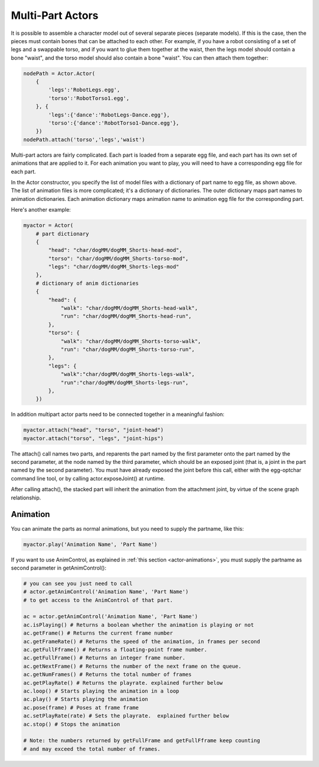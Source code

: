 .. _multi-part-actors:

Multi-Part Actors
=================

It is possible to assemble a character model out of several separate pieces
(separate models). If this is the case, then the pieces must contain bones that
can be attached to each other. For example, if you have a robot consisting of a
set of legs and a swappable torso, and if you want to glue them together at the
waist, then the legs model should contain a bone "waist", and the torso model
should also contain a bone "waist". You can then attach them together:

.. code-block:: python

   nodePath = Actor.Actor(
       {
           'legs':'RobotLegs.egg',
           'torso':'RobotTorso1.egg',
       }, {
           'legs':{'dance':'RobotLegs-Dance.egg'},
           'torso':{'dance':'RobotTorso1-Dance.egg'},
       })
   nodePath.attach('torso','legs','waist')

Multi-part actors are fairly complicated. Each part is loaded from a separate
egg file, and each part has its own set of animations that are applied to it.
For each animation you want to play, you will need to have a corresponding egg
file for each part.

In the Actor constructor, you specify the list of model files with a dictionary
of part name to egg file, as shown above. The list of animation files is more
complicated; it's a dictionary of dictionaries. The outer dictionary maps part
names to animation dictionaries. Each animation dictionary maps animation name
to animation egg file for the corresponding part.

Here's another example:

.. code-block:: python

   myactor = Actor(
       # part dictionary
       {
           "head": "char/dogMM/dogMM_Shorts-head-mod",
           "torso": "char/dogMM/dogMM_Shorts-torso-mod",
           "legs": "char/dogMM/dogMM_Shorts-legs-mod"
       },
       # dictionary of anim dictionaries
       {
           "head": {
               "walk": "char/dogMM/dogMM_Shorts-head-walk",
               "run": "char/dogMM/dogMM_Shorts-head-run",
           },
           "torso": {
               "walk": "char/dogMM/dogMM_Shorts-torso-walk",
               "run": "char/dogMM/dogMM_Shorts-torso-run",
           },
           "legs": {
               "walk":"char/dogMM/dogMM_Shorts-legs-walk",
               "run":"char/dogMM/dogMM_Shorts-legs-run",
           },
       })

In addition multipart actor parts need to be connected together in a meaningful
fashion:

.. code-block:: python

   myactor.attach("head", "torso", "joint-head")
   myactor.attach("torso", "legs", "joint-hips")

The attach() call names two parts, and reparents the part named by the first
parameter onto the part named by the second parameter, at the node named by the
third parameter, which should be an exposed joint (that is, a joint in the part
named by the second parameter). You must have already exposed the joint before
this call, either with the egg-optchar command line tool, or by calling
actor.exposeJoint() at runtime.

After calling attach(), the stacked part will inherit the animation from the
attachment joint, by virtue of the scene graph relationship.

Animation
---------

You can animate the parts as normal animations, but you need to supply the
partname, like this:

.. code-block:: python

   myactor.play('Animation Name', 'Part Name')

If you want to use AnimControl, as explained in
:ref:`this section <actor-animations>`, you must supply the partname as second
parameter in getAnimControl():

.. code-block:: python

   # you can see you just need to call
   # actor.getAnimControl('Animation Name', 'Part Name')
   # to get access to the AnimControl of that part.

   ac = actor.getAnimControl('Animation Name', 'Part Name')
   ac.isPlaying() # Returns a boolean whether the animation is playing or not
   ac.getFrame() # Returns the current frame number
   ac.getFrameRate() # Returns the speed of the animation, in frames per second
   ac.getFullFframe() # Returns a floating-point frame number.
   ac.getFullFrame() # Returns an integer frame number.
   ac.getNextFrame() # Returns the number of the next frame on the queue.
   ac.getNumFrames() # Returns the total number of frames
   ac.getPlayRate() # Returns the playrate. explained further below
   ac.loop() # Starts playing the animation in a loop
   ac.play() # Starts playing the animation
   ac.pose(frame) # Poses at frame frame
   ac.setPlayRate(rate) # Sets the playrate.  explained further below
   ac.stop() # Stops the animation

   # Note: the numbers returned by getFullFrame and getFullFframe keep counting
   # and may exceed the total number of frames.
